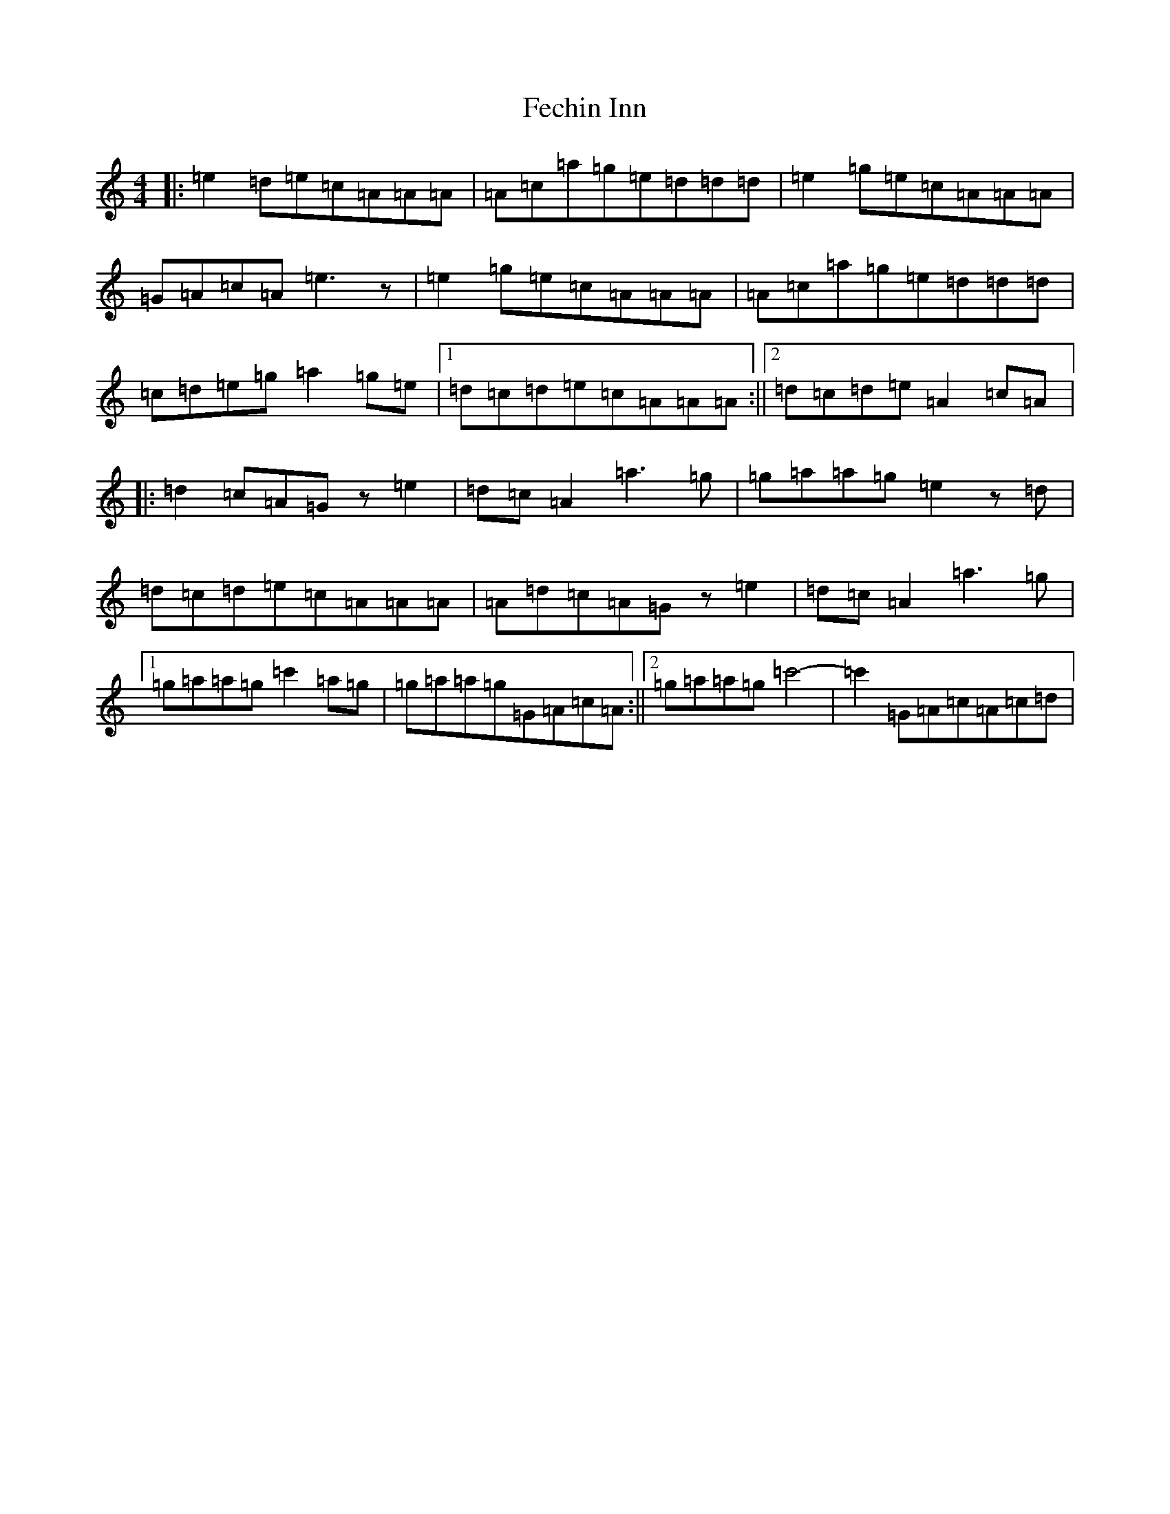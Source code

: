 X: 6647
T: Fechin Inn
S: https://thesession.org/tunes/9642#setting9642
R: reel
M:4/4
L:1/8
K: C Major
|:=e2=d=e=c=A=A=A|=A=c=a=g=e=d=d=d|=e2=g=e=c=A=A=A|=G=A=c=A=e3z|=e2=g=e=c=A=A=A|=A=c=a=g=e=d=d=d|=c=d=e=g=a2=g=e|1=d=c=d=e=c=A=A=A:||2=d=c=d=e=A2=c=A|:=d2=c=A=Gz=e2|=d=c=A2=a3=g|=g=a=a=g=e2z=d|=d=c=d=e=c=A=A=A|=A=d=c=A=Gz=e2|=d=c=A2=a3=g|1=g=a=a=g=c'2=a=g|=g=a=a=g=G=A=c=A:||2=g=a=a=g=c'4-|=c'2=G=A=c=A=c=d|
